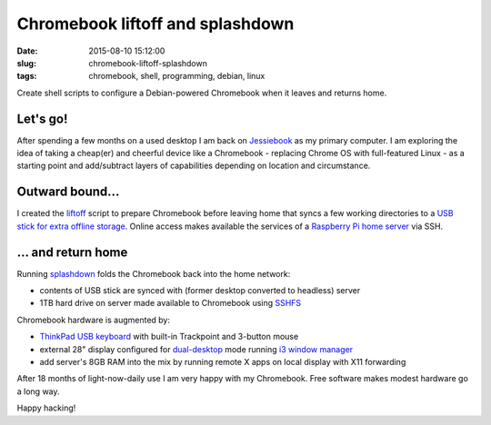 =================================
Chromebook liftoff and splashdown
=================================

:date: 2015-08-10 15:12:00
:slug: chromebook-liftoff-splashdown
:tags: chromebook, shell, programming, debian, linux

Create shell scripts to configure a Debian-powered Chromebook when it leaves and returns home.

Let's go!
=========

After spending a few months on a used desktop I am back on `Jessiebook <http://www.circuidipity.com/c720-chromebook-to-jessiebook.html>`_ as my primary computer. I am exploring the idea of taking a cheap(er) and cheerful device like a Chromebook - replacing Chrome OS with full-featured Linux - as a starting point and add/subtract layers of capabilities depending on location and circumstance.

Outward bound...
================

I created the `liftoff <https://github.com/vonbrownie/homebin/blob/master/liftoff>`_ script to prepare Chromebook before leaving home that syncs a few working directories to a `USB stick for extra offline storage <http://www.circuidipity.com/20141031.html>`_. Online access makes available the services of a `Raspberry Pi home server <http://www.circuidipity.com/raspberry-pi-home-server.html>`_ via SSH.

... and return home
===================

Running `splashdown <https://github.com/vonbrownie/homebin/blob/master/splashdown>`_ folds the Chromebook back into the home network:

* contents of USB stick are synced with (former desktop converted to headless) server
* 1TB hard drive on server made available to Chromebook using `SSHFS <http://www.circuidipity.com/nas-raspberry-pi-sshfs.html>`_

Chromebook hardware is augmented by:

* `ThinkPad USB keyboard <http://www.circuidipity.com/thinkpad-usb-keyboard-trackpoint.html>`_ with built-in Trackpoint and 3-button mouse
* external 28" display configured for `dual-desktop <https://github.com/vonbrownie/homebin/blob/master/dldsply>`_ mode running `i3 window manager <http://www.circuidipity.com/i3-tiling-window-manager.html>`_
* add server's 8GB RAM into the mix by running remote X apps on local display with X11 forwarding

After 18 months of light-now-daily use I am very happy with my Chromebook. Free software makes modest hardware go a long way.

Happy hacking!
